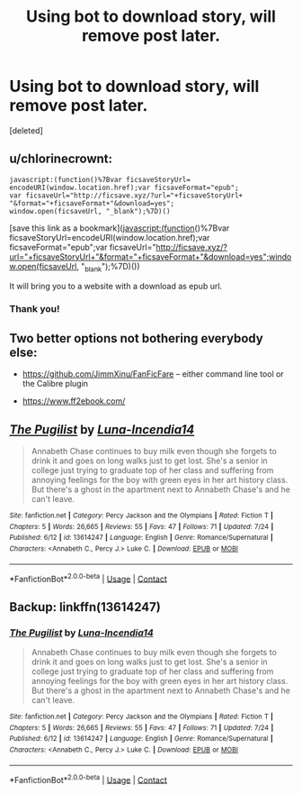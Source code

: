 #+TITLE: Using bot to download story, will remove post later.

* Using bot to download story, will remove post later.
:PROPERTIES:
:Score: 0
:DateUnix: 1600747027.0
:DateShort: 2020-Sep-22
:FlairText: Misc
:END:
[deleted]


** u/chlorinecrownt:
#+begin_example
  javascript:(function()%7Bvar ficsaveStoryUrl=
  encodeURI(window.location.href);var ficsaveFormat="epub";
  var ficsaveUrl="http://ficsave.xyz/?url="+ficsaveStoryUrl+
  "&format="+ficsaveFormat+"&download=yes";
  window.open(ficsaveUrl, "_blank");%7D)()
#+end_example

[save this link as a bookmark](javascript:(function()%7Bvar ficsaveStoryUrl=encodeURI(window.location.href);var ficsaveFormat="epub";var ficsaveUrl="[[http://ficsave.xyz/?url="+ficsaveStoryUrl+"&format="+ficsaveFormat+"&download=yes";window.open(ficsaveUrl]], "_blank");%7D)())

It will bring you to a website with a download as epub url.
:PROPERTIES:
:Author: chlorinecrownt
:Score: 3
:DateUnix: 1600747564.0
:DateShort: 2020-Sep-22
:END:

*** Thank you!
:PROPERTIES:
:Author: goldenbnana
:Score: 1
:DateUnix: 1600750660.0
:DateShort: 2020-Sep-22
:END:


** Two better options not bothering everybody else:

- [[https://github.com/JimmXinu/FanFicFare]] -- either command line tool or the Calibre plugin

- [[https://www.ff2ebook.com/]]
:PROPERTIES:
:Author: ceplma
:Score: 3
:DateUnix: 1600751042.0
:DateShort: 2020-Sep-22
:END:


** [[https://www.fanfiction.net/s/13614247/1/][*/The Pugilist/*]] by [[https://www.fanfiction.net/u/5433116/Luna-Incendia14][/Luna-Incendia14/]]

#+begin_quote
  Annabeth Chase continues to buy milk even though she forgets to drink it and goes on long walks just to get lost. She's a senior in college just trying to graduate top of her class and suffering from annoying feelings for the boy with green eyes in her art history class. But there's a ghost in the apartment next to Annabeth Chase's and he can't leave.
#+end_quote

^{/Site/:} ^{fanfiction.net} ^{*|*} ^{/Category/:} ^{Percy} ^{Jackson} ^{and} ^{the} ^{Olympians} ^{*|*} ^{/Rated/:} ^{Fiction} ^{T} ^{*|*} ^{/Chapters/:} ^{5} ^{*|*} ^{/Words/:} ^{26,665} ^{*|*} ^{/Reviews/:} ^{55} ^{*|*} ^{/Favs/:} ^{47} ^{*|*} ^{/Follows/:} ^{71} ^{*|*} ^{/Updated/:} ^{7/24} ^{*|*} ^{/Published/:} ^{6/12} ^{*|*} ^{/id/:} ^{13614247} ^{*|*} ^{/Language/:} ^{English} ^{*|*} ^{/Genre/:} ^{Romance/Supernatural} ^{*|*} ^{/Characters/:} ^{<Annabeth} ^{C.,} ^{Percy} ^{J.>} ^{Luke} ^{C.} ^{*|*} ^{/Download/:} ^{[[http://www.ff2ebook.com/old/ffn-bot/index.php?id=13614247&source=ff&filetype=epub][EPUB]]} ^{or} ^{[[http://www.ff2ebook.com/old/ffn-bot/index.php?id=13614247&source=ff&filetype=mobi][MOBI]]}

--------------

*FanfictionBot*^{2.0.0-beta} | [[https://github.com/FanfictionBot/reddit-ffn-bot/wiki/Usage][Usage]] | [[https://www.reddit.com/message/compose?to=tusing][Contact]]
:PROPERTIES:
:Author: FanfictionBot
:Score: 1
:DateUnix: 1600747046.0
:DateShort: 2020-Sep-22
:END:


** Backup: linkffn(13614247)
:PROPERTIES:
:Author: goldenbnana
:Score: 1
:DateUnix: 1600747062.0
:DateShort: 2020-Sep-22
:END:

*** [[https://www.fanfiction.net/s/13614247/1/][*/The Pugilist/*]] by [[https://www.fanfiction.net/u/5433116/Luna-Incendia14][/Luna-Incendia14/]]

#+begin_quote
  Annabeth Chase continues to buy milk even though she forgets to drink it and goes on long walks just to get lost. She's a senior in college just trying to graduate top of her class and suffering from annoying feelings for the boy with green eyes in her art history class. But there's a ghost in the apartment next to Annabeth Chase's and he can't leave.
#+end_quote

^{/Site/:} ^{fanfiction.net} ^{*|*} ^{/Category/:} ^{Percy} ^{Jackson} ^{and} ^{the} ^{Olympians} ^{*|*} ^{/Rated/:} ^{Fiction} ^{T} ^{*|*} ^{/Chapters/:} ^{5} ^{*|*} ^{/Words/:} ^{26,665} ^{*|*} ^{/Reviews/:} ^{55} ^{*|*} ^{/Favs/:} ^{47} ^{*|*} ^{/Follows/:} ^{71} ^{*|*} ^{/Updated/:} ^{7/24} ^{*|*} ^{/Published/:} ^{6/12} ^{*|*} ^{/id/:} ^{13614247} ^{*|*} ^{/Language/:} ^{English} ^{*|*} ^{/Genre/:} ^{Romance/Supernatural} ^{*|*} ^{/Characters/:} ^{<Annabeth} ^{C.,} ^{Percy} ^{J.>} ^{Luke} ^{C.} ^{*|*} ^{/Download/:} ^{[[http://www.ff2ebook.com/old/ffn-bot/index.php?id=13614247&source=ff&filetype=epub][EPUB]]} ^{or} ^{[[http://www.ff2ebook.com/old/ffn-bot/index.php?id=13614247&source=ff&filetype=mobi][MOBI]]}

--------------

*FanfictionBot*^{2.0.0-beta} | [[https://github.com/FanfictionBot/reddit-ffn-bot/wiki/Usage][Usage]] | [[https://www.reddit.com/message/compose?to=tusing][Contact]]
:PROPERTIES:
:Author: FanfictionBot
:Score: 1
:DateUnix: 1600747080.0
:DateShort: 2020-Sep-22
:END:
